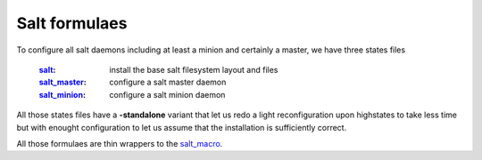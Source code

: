 Salt formulaes
===============

To configure all salt daemons including at least a minion and certainly a master, we have three states files

    :`salt`_: install the base salt filesystem layout and files
    :`salt_master`_: configure a salt master daemon
    :`salt_minion`_: configure a salt minion daemon

All those states files have a **-standalone** variant that let us redo a light reconfiguration upon highstates to take less time but with enought configuration to let us assume that the installation is sufficiently correct.

All those formulaes are thin wrappers to the `salt_macro`_.

.. _`controllers`: https://github.com/makinacorpus/makina-states/tree/master/controllers
.. _`salt`: https://github.com/makinacorpus/makina-states/tree/master/controllers/salt.sls
.. _`salt_master`: https://github.com/makinacorpus/makina-states/tree/master/controllers/salt_master.sls
.. _`salt_minion`: https://github.com/makinacorpus/makina-states/tree/master/controllers/salt_minion.sls
.. _`salt_macro`: https://github.com/makinacorpus/makina-states/blob/master/_macros/salt.jinja
 
